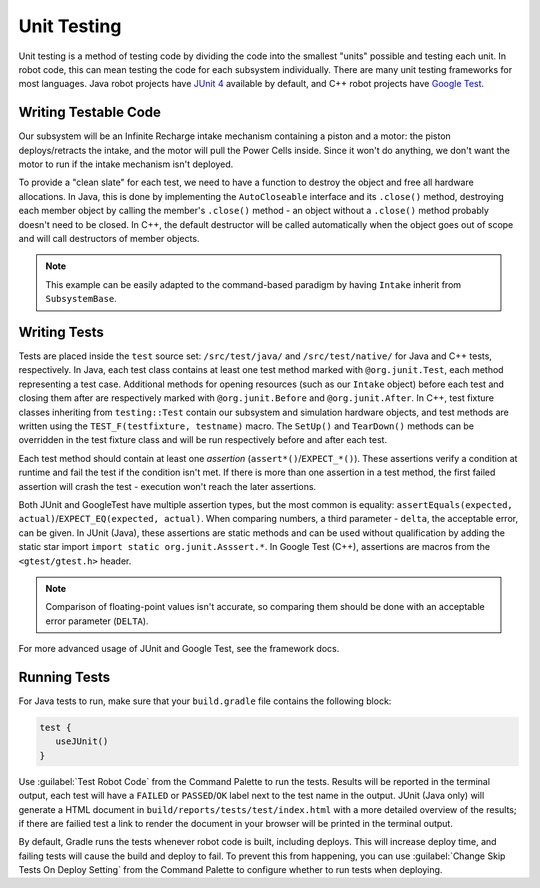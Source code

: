 Unit Testing
============

Unit testing is a method of testing code by dividing the code into the smallest "units" possible and testing each unit. In robot code, this can mean testing the code for each subsystem individually. There are many unit testing frameworks for most languages. Java robot projects have `JUnit 4 <https://junit.org/junit4/>`__ available by default, and C++ robot projects have `Google Test <https://github.com/google/googletest/blob/master/docs/primer.md>`__.

Writing Testable Code
^^^^^^^^^^^^^^^^^^^^^

Our subsystem will be an Infinite Recharge intake mechanism containing a piston and a motor: the piston deploys/retracts the intake, and the motor will pull the Power Cells inside. Since it won't do anything, we don't want the motor to run if the intake mechanism isn't deployed.

To provide a "clean slate" for each test, we need to have a function to destroy the object and free all hardware allocations. In Java, this is done by implementing the ``AutoCloseable`` interface and its ``.close()`` method, destroying each member object by calling the member's ``.close()`` method - an object without a ``.close()`` method probably doesn't need to be closed. In C++, the default destructor will be called automatically when the object goes out of scope and will call destructors of member objects.

.. note:: This example can be easily adapted to the command-based paradigm by having ``Intake`` inherit from ``SubsystemBase``.

.. tabs::
   .. group-tab:: Java

      .. code-block:: java

         import edu.wpi.first.wpilibj.DoubleSolenoid;
         import edu.wpi.first.wpilibj.PWMSparkMax;
         import frc.robot.Constants.IntakeConstants;

         public class Intake implements AutoCloseable {
           private PWMSparkMax motor;
           private DoubleSolenoid piston;

           public Intake() {
             motor = new PWMSparkMax(IntakeConstants.MOTOR_PORT);
             piston = new DoubleSolenoid(IntakeConstants.PISTON_FWD, IntakeConstants.PISTON_REV);
           }

           public void deploy() {
             piston.set(DoubleSolenoid.Value.kForward);
           }

           public void retract() {
             piston.set(DoubleSolenoid.Value.kReverse);
             motor.set(0); // turn off the motor
           }

           public void activate(double speed) {
             if (piston.get() == DoubleSolenoid.Value.kForward) {
               motor.set(speed);
             } else { // if piston isn't open, do nothing
               motor.set(0);
             }
           }

           @Override
           public void close() throws Exception {
             piston.close();
             motor.close();
           }
         }

   .. group-tab:: C++ (Source)

      .. code-block:: cpp

         #include <frc2/command/SubsystemBase.h>
         #include <frc/DoubleSolenoid.h>
         #include <frc/PWMSparkMax.h>

         #include "Constants.h"

         class Intake : public frc2::SubsystemBase {
          public:
           void Deploy();
           void Retract();
           void Activate(double speed);

           private:
           frc::PWMSparkMax motor{Constants::Intake::MOTOR_PORT};
           frc::DoubleSolenoid piston{Constants::Intake::PISTON_FWD, Constants::Intake::PISTON_REV};
         };

   .. group-tab:: C++ (Header)

      .. code-block:: cpp

         #include "subsystems/Intake.h"

         void Intake::Deploy() {
             piston.Set(frc::DoubleSolenoid::Value::kForward);
         }

         void Intake::Retract() {
             piston.Set(frc::DoubleSolenoid::Value::kReverse);
             motor.Set(0); // turn off the motor
         }

         void Intake::Activate(double speed) {
             if (piston.Get() == frc::DoubleSolenoid::Value::kForward) {
                 motor.Set(speed);
             } else { // if piston isn't open, do nothing
                 motor.Set(0);
             }
         }

Writing Tests
^^^^^^^^^^^^^

Tests are placed inside the ``test`` source set: ``/src/test/java/`` and ``/src/test/native/`` for Java and C++ tests, respectively. In Java, each test class contains at least one test method marked with ``@org.junit.Test``, each method representing a test case. Additional methods for opening resources (such as our ``Intake`` object) before each test and closing them after are respectively marked with ``@org.junit.Before`` and ``@org.junit.After``. In C++, test fixture classes inheriting from ``testing::Test`` contain our subsystem and simulation hardware objects, and test methods are written using the ``TEST_F(testfixture, testname)`` macro. The ``SetUp()`` and ``TearDown()`` methods can be overridden in the test fixture class and will be run respectively before and after each test.

Each test method should contain at least one *assertion* (``assert*()``/``EXPECT_*()``). These assertions verify a condition at runtime and fail the test if the condition isn't met. If there is more than one assertion in a test method, the first failed assertion will crash the test - execution won't reach the later assertions.

Both JUnit and GoogleTest have multiple assertion types, but the most common is equality: ``assertEquals(expected, actual)``/``EXPECT_EQ(expected, actual)``. When comparing numbers, a third parameter - ``delta``, the acceptable error, can be given. In JUnit (Java), these assertions are static methods and can be used without qualification by adding the static star import ``import static org.junit.Asssert.*``. In Google Test (C++), assertions are macros from the ``<gtest/gtest.h>`` header.

.. note:: Comparison of floating-point values isn't accurate, so comparing them should be done with an acceptable error parameter (``DELTA``).

.. tabs::
   .. code-tab:: java

      import static org.junit.Assert.*;

      import edu.wpi.first.hal.HAL;
      import edu.wpi.first.wpilibj.DoubleSolenoid;
      import edu.wpi.first.wpilibj.simulation.DoubleSolenoidSim;
      import edu.wpi.first.wpilibj.simulation.PWMSim;
      import frc.robot.Constants.IntakeConstants;
      import org.junit.*;

      public class IntakeTest {
        public static final double DELTA = 1e-2; // acceptable difference
        Intake intake;
        PWMSim simMotor;
        DoubleSolenoidSim simPiston;

        @Before // this method will run before each test
        public void setup() {
          assert HAL.initialize(500, 0); // initialize the HAL, crash if failed
          intake = new Intake(); // create our intake
          simMotor = new PWMSim(IntakeConstants.MOTOR_PORT); // create our simulation PWM motor controller
          simPiston = new DoubleSolenoidSim(IntakeConstants.PISTON_FWD, IntakeConstants.PISTON_REV); // create our simulation solenoid
        }

        @After // this method will run after each test
        public void shutdown() throws Exception {
          intake.close(); // destroy our intake object
        }

        @Test // marks this method as a test
        public void doesntWorkWhenClosed() {
          intake.retract(); // close the intake
          intake.activate(0.5); // try to activate the motor
          assertEquals(0.0, simMotor.getSpeed(), DELTA); // make sure that the value set to the motor is 0
        }

        @Test
        public void worksWhenOpen() {
          intake.deploy();
          intake.activate(0.5);
          assertEquals(0.5, simMotor.getSpeed(), DELTA);
        }

        @Test
        public void retractTest() {
          intake.retract();
          assertEquals(DoubleSolenoid.Value.kReverse, simPiston.get());
        }

        @Test
        public void deployTest() {
          intake.deploy();
          assertEquals(DoubleSolenoid.Value.kForward, simPiston.get());
        }
      }

   .. code-tab:: cpp

      #include <gtest/gtest.h>

      #include <frc/DoubleSolenoid.h>
      #include <frc/simulation/DoubleSolenoidSim.h>
      #include <frc/simulation/PWMSim.h>

      #include "subsystems/Intake.h"
      #include "Constants.h"

      constexpr double DELTA = 1e-2; // acceptable difference

      class IntakeTest : public testing::Test {
       protected:
        Intake intake; // create our intake
        frc::sim::PWMSim simMotor{Constants::Intake::MOTOR_PORT}; // create our simulation PWM
        frc::sim::DoubleSolenoidSim simPiston{Constants::Intake::PISTON_FWD, Constants::Intake::PISTON_REV}; // create our simulation solenoid
      };

      TEST_F(IntakeTest, DoesntWorkWhenClosed) {
        intake.Retract(); // close the intake
        intake.Activate(0.5); // try to activate the motor
        EXPECT_EQ(0.0, simMotor.GetSpeed(), DELTA); // make sure that the value set to the motor is 0
      }

      TEST_F(IntakeTest, WorksWhenOpen) {
        intake.Deploy();
        intake.Activate(0.5);
        EXPECT_EQ(0.5, simMotor.GetSpeed(), DELTA);
      }

      TEST_F(IntakeTest, RetractTest) {
        intake.Retract();
        EXPECT_EQ(frc::DoubleSolenoid::Value::kReverse, simPiston.Get());
      }

      TEST_F(IntakeTest, DeployTest) {
        intake.Deploy();
        EXPECT_EQ(frc::DoubleSolenoid::Value::kForward, simPiston.Get());
      }

For more advanced usage of JUnit and Google Test, see the framework docs.

Running Tests
^^^^^^^^^^^^^

For Java tests to run, make sure that your ``build.gradle`` file contains the following block:

.. code-block:: groovy

  test {
     useJUnit()
  }

Use :guilabel:`Test Robot Code` from the Command Palette to run the tests. Results will be reported in the terminal output, each test will have a ``FAILED`` or ``PASSED``/``OK`` label next to the test name in the output. JUnit (Java only) will generate a HTML document in ``build/reports/tests/test/index.html`` with a more detailed overview of the results; if there are failied test a link to render the document in your browser will be printed in the terminal output.

By default, Gradle runs the tests whenever robot code is built, including deploys. This will increase deploy time, and failing tests will cause the build and deploy to fail. To prevent this from happening, you can use :guilabel:`Change Skip Tests On Deploy Setting` from the Command Palette to configure whether to run tests when deploying.

